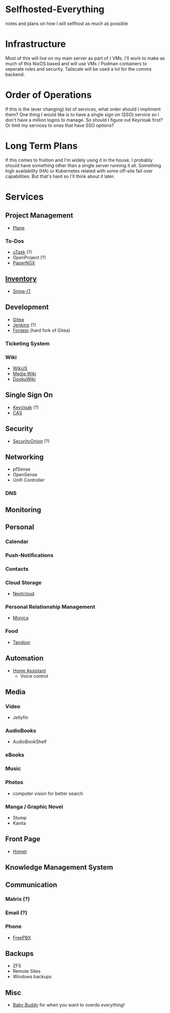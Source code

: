 * Selfhosted-Everything
notes and plans on how I will selfhost as much as possible

* Infrastructure
Most of this will live on my main server as part of / VMs. I'll work to make as much of this NixOS based and will use VMs / Podman containers to seperate roles and security. Tailscale will be used a lot for the comms backend.

* Order of Operations
If this is the (ever changing) list of services, what order should I impliment them? One thing I would like is to have a single sign on (SSO) service so I don't have a million logins to manage. So should I figure out Keycloak first? Or limit my services to ones that have SSO options?

* Long Term Plans
If this comes to fruition and I'm widely using it in the house, I probably should have something other than a single server running it all. Something high availability (HA) or Kubernetes related with some off-site fail over capabilities. But that's hard so I'll think about it later.

* Services
** Project Management
- [[https://github.com/makeplane/plane][Plane]]
*** To-Dos
- [[https://github.com/ovh/utask][uTask]] (?)
- OpenProject (?)
- [[https://github.com/paperless-ngx/paperless-ngx][PaperNGX]]
** [[https://awesome-selfhosted.net/tags/inventory-management.html][Inventory]]
- [[https://snipeitapp.com/][Snipe-IT]]
** Development
- [[https://about.gitea.com/][Gitea]]
- [[https://www.jenkins.io/][Jenkins]] (?)
- [[https://forgejo.org/][Forgejo]] (hard fork of Gitea)
*** Ticketing System
*** Wiki
- [[https://js.wiki/][WikiJS]]
- [[https://github.com/wikimedia/mediawiki][Media Wiki]]
- [[http://dokuwiki.org/][DookuWiki]]
** Single Sign On
- [[https://www.keycloak.org/][Keycloak]] (?)
- [[https://github.com/apereo/cas][CAS]]
** Security
- [[https://securityonionsolutions.com/][SecurityOnion]] (?)
** Networking
- pfSense
- OpenSense
- Unifi Controller
*** DNS
** Monitoring
** Personal
*** Calendar
*** Push-Notifications
*** Contacts
*** Cloud Storage
- [[https://nextcloud.com/][Nextcloud]]
*** Personal Relationship Management
- [[https://github.com/monicahq/monica/tree/4.x][Monica]]
*** Food
- [[https://tandoor.dev/][Tandoor]]
** Automation
- [[https://www.home-assistant.io/][Home Assistant]]
  - Voice control
** Media
*** Video
- Jellyfin
*** AudioBooks
- AudioBookShelf
*** eBooks
*** Music
*** Photos
- computer vision for better search
*** Manga / Graphic Novel
- Stump
- Kavita
** Front Page
- [[https://github.com/bastienwirtz/homer][Homer]]
** Knowledge Management System
** Communication
*** Matrix (?)
*** Email (?)
*** Phone
- [[https://www.freepbx.org/][FreePBX]]
** Backups
- ZFS
- Remote Sites
- Windows backups
** Misc
- [[https://github.com/babybuddy/babybuddy][Baby Buddy]]
  for when you want to overdo /everything/!
